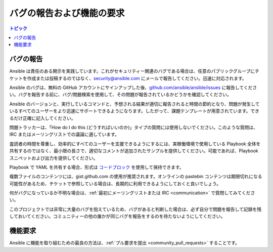 .. _reporting_bugs_and_features:

**************************************
バグの報告および機能の要求
**************************************

.. contents:: トピック

.. _reporting_bugs:

バグの報告
===============

Ansible は責任のある開示を実践しています。これがセキュリティー関連のバグである場合は、任意のパブリックグループにチケットを作成または投稿するのではなく、`security@ansible.com <mailto:security@ansible.com>`_ にメールで報告してください。迅速に対応されます。

Ansible のバグは、無料の GitHub アカウントにサインアップした後、`github.com/ansible/ansible/issues <https://github.com/ansible/ansible/issues>`_ に報告してください。バグを報告する前に、バグ/問題検索を使用して、その問題が報告されているかどうかを確認してください。

Ansible のバージョンと、実行しているコマンドと、予想される結果が適切に報告されると時間の節約となり、問題が発生しているすべてのユーザーをより迅速にサポートできるようになります。したがって、課題テンプレートが用意されています。できるだけ正確に記入してください。

問題トラッカーは、「How do I do this (どうすればいいのか)」タイプの質問には使用しないでください。このような質問は、IRC またはメーリングリストでの議論に適しています。

査読者の時間を尊重し、効率的にすべてのユーザーを支援できるようにするには、実稼働環境で使用している Playbook 全体を共有するのではなく、最小限の長さで、適切なコメントが追加されたサンプルを提供してください。可能であれば、Playbook スニペットおよび出力を提供してください。

Playbook で YAML を共有する場合、形式は `コードブロック <https://help.github.com/articles/creating-and-highlighting-code-blocks/>`_ を使用して保持できます。

複数ファイルのコンテンツには、gist.github.com の使用が推奨されます。オンラインの pastebin コンテンツは期限切れになる可能性があるため、チケットで参照している場合は、長期的に利用できるようにしておくと良いでしょう。

何がバグになっているか不明な場合は、:ref:`最初にメーリングリストまたは IRC <communication>` で質問してみてください。

このプロジェクトでは非常に大量のバグを抱えているため、バグがあると判断した場合は、必ず自分で問題を報告して記録を残しておいてください。コミュニティーの他の誰かが同じバグを報告をするのを待たないようにしてください。

.. _request_features:

機能要求
====================

Ansible に機能を取り組むための最良の方法は、:ref:`プル要求を提出 <community_pull_requests>` することです。

